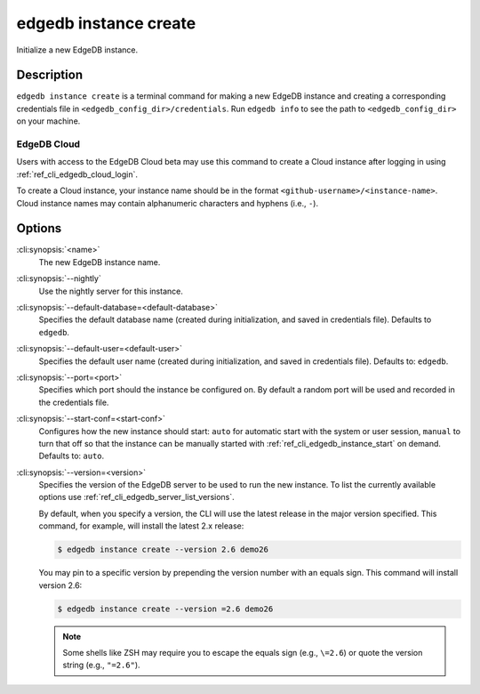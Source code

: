.. _ref_cli_edgedb_instance_create:


======================
edgedb instance create
======================

Initialize a new EdgeDB instance.

.. cli:synopsis::

     edgedb instance create [<options>] <name>


Description
===========

``edgedb instance create`` is a terminal command for making a new EdgeDB
instance and creating a corresponding credentials file in
``<edgedb_config_dir>/credentials``. Run ``edgedb info`` to see the path to
``<edgedb_config_dir>`` on your machine.


EdgeDB Cloud
------------

.. TODO: Cloud release
.. Update this after Cloud has released

Users with access to the EdgeDB Cloud beta may use this command to create a
Cloud instance after logging in using :ref:`ref_cli_edgedb_cloud_login`.

To create a Cloud instance, your instance name should be in the format
``<github-username>/<instance-name>``. Cloud instance names may contain
alphanumeric characters and hyphens (i.e., ``-``).


Options
=======

:cli:synopsis:`<name>`
    The new EdgeDB instance name.

:cli:synopsis:`--nightly`
    Use the nightly server for this instance.

:cli:synopsis:`--default-database=<default-database>`
    Specifies the default database name (created during
    initialization, and saved in credentials file). Defaults to
    ``edgedb``.

:cli:synopsis:`--default-user=<default-user>`
    Specifies the default user name (created during initialization,
    and saved in credentials file). Defaults to: ``edgedb``.

:cli:synopsis:`--port=<port>`
    Specifies which port should the instance be configured on. By
    default a random port will be used and recorded in the credentials
    file.

:cli:synopsis:`--start-conf=<start-conf>`
    Configures how the new instance should start: ``auto`` for
    automatic start with the system or user session, ``manual`` to
    turn that off so that the instance can be manually started with
    :ref:`ref_cli_edgedb_instance_start` on demand. Defaults to:
    ``auto``.

:cli:synopsis:`--version=<version>`
    Specifies the version of the EdgeDB server to be used to run the
    new instance. To list the currently available options use
    :ref:`ref_cli_edgedb_server_list_versions`.

    By default, when you specify a version, the CLI will use the latest release
    in the major version specified. This command, for example, will install the
    latest 2.x release:

    .. code-block:: bash

        $ edgedb instance create --version 2.6 demo26

    You may pin to a specific version by prepending the version number with an
    equals sign. This command will install version 2.6:

    .. code-block:: bash

        $ edgedb instance create --version =2.6 demo26

    .. note::

        Some shells like ZSH may require you to escape the equals sign (e.g.,
        ``\=2.6``) or quote the version string (e.g., ``"=2.6"``).
